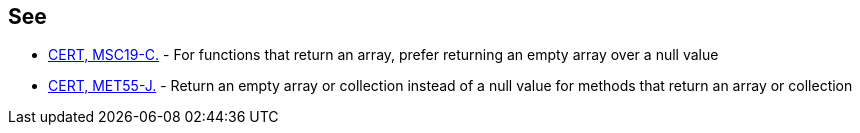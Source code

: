 == See

* https://wiki.sei.cmu.edu/confluence/x/aNYxBQ[CERT, MSC19-C.] - For functions that return an array, prefer returning an empty array over a null value
* https://wiki.sei.cmu.edu/confluence/x/JzZGBQ[CERT, MET55-J.] - Return an empty array or collection instead of a null value for methods that return an array or collection